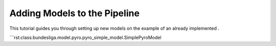 Adding Models to the Pipeline
=============================

This tutorial guides you through setting up new models on the example of an already implemented .


```rst:class:bundesliga.model.pyro.pyro_simple_model.SimplePyroModel